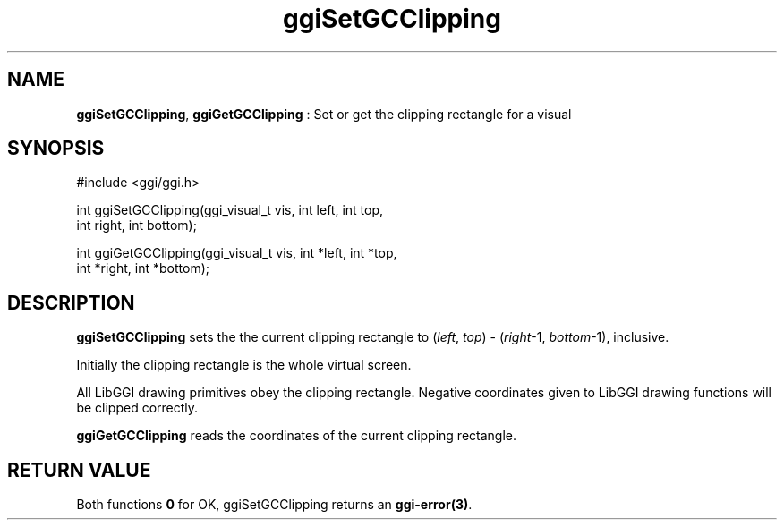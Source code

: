.TH "ggiSetGCClipping" 3 "2004-11-25" "libggi-current" GGI
.SH NAME
\fBggiSetGCClipping\fR, \fBggiGetGCClipping\fR : Set or get the clipping rectangle for a visual
.SH SYNOPSIS
.nb
.nf
#include <ggi/ggi.h>

int ggiSetGCClipping(ggi_visual_t vis, int left, int top,
                     int  right, int  bottom);

int ggiGetGCClipping(ggi_visual_t vis, int *left, int *top,
                     int *right, int *bottom);
.fi

.SH DESCRIPTION
\fBggiSetGCClipping\fR sets the the current clipping rectangle to
(\fIleft\fR, \fItop\fR) - (\fIright\fR-1, \fIbottom\fR-1), inclusive.

Initially the clipping rectangle is the whole virtual screen.

All LibGGI drawing primitives obey the clipping rectangle.  Negative
coordinates given to LibGGI drawing functions will be clipped
correctly.

\fBggiGetGCClipping\fR reads the coordinates of the current clipping
rectangle.
.SH RETURN VALUE
Both functions \fB0\fR for OK, ggiSetGCClipping returns an \fBggi-error(3)\fR.
